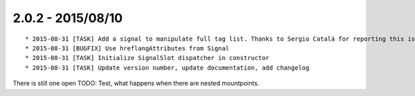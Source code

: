 

2.0.2 - 2015/08/10
------------------

::

	* 2015-08-31 [TASK] Add a signal to manipulate full tag list. Thanks to Sergio Catalá for reporting this issue (https://forge.typo3.org/issues/69122)
	* 2015-08-31 [BUGFIX] Use hreflangAttributes from Signal
	* 2015-08-31 [TASK] Initialize SignalSlot dispatcher in constructor
	* 2015-08-31 [TASK] Update version number, update documentation, add changelog

There is still one open TODO: Test, what happens when there are nested mountpoints.